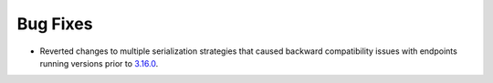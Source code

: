 Bug Fixes
^^^^^^^^^

- Reverted changes to multiple serialization strategies that caused backward compatibility
  issues with endpoints running versions prior to `3.16.0
  <https://github.com/globus/globus-compute/releases/tag/3.16.0>`_.
